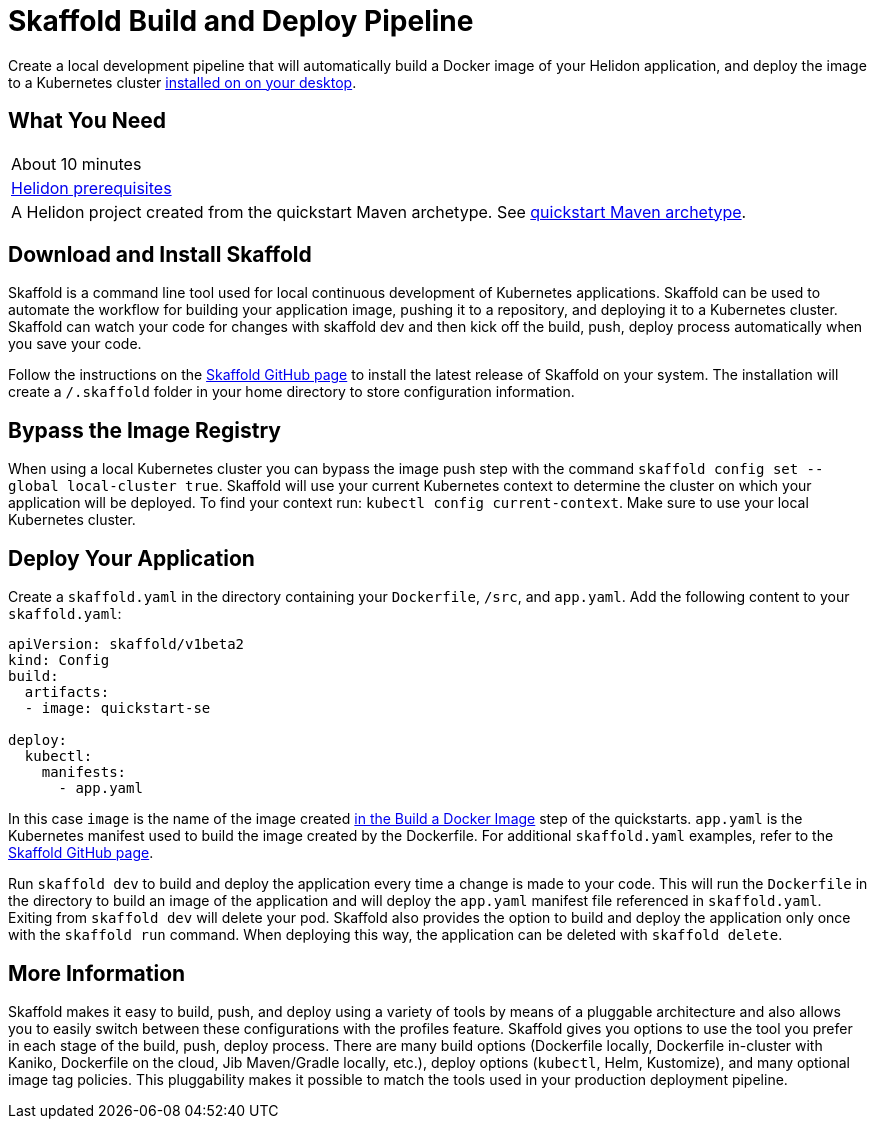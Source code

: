 ///////////////////////////////////////////////////////////////////////////////

    Copyright (c) 2018, 2019, Oracle and/or its affiliates. All rights reserved.

    Licensed under the Apache License, Version 2.0 (the "License");
    you may not use this file except in compliance with the License.
    You may obtain a copy of the License at

        http://www.apache.org/licenses/LICENSE-2.0

    Unless required by applicable law or agreed to in writing, software
    distributed under the License is distributed on an "AS IS" BASIS,
    WITHOUT WARRANTIES OR CONDITIONS OF ANY KIND, either express or implied.
    See the License for the specific language governing permissions and
    limitations under the License.

///////////////////////////////////////////////////////////////////////////////
:adoc-dir: {guides-dir}

= Skaffold Build and Deploy Pipeline
:description: Helidon Skaffold Guide
:keywords: helidon, guide, oracle, skaffold
:skaffold-url: https://github.com/GoogleContainerTools/skaffold

Create a local development pipeline that will automatically build a Docker image of your Helidon application, and deploy the image  to a Kubernetes cluster <<getting-started/06_kubernetes.adoc,installed on on your desktop>>.

== What You Need

|===
|About 10 minutes
| <<about/03_prerequisites.adoc,Helidon prerequisites>>
|A Helidon project created from the quickstart Maven archetype. See
 <<guides/02_quickstart-se.adoc,quickstart Maven archetype>>.
|===

== Download and Install Skaffold

Skaffold is a command line tool used for local continuous development of Kubernetes applications. Skaffold can be used to automate the workflow for building your application image, pushing it to a repository, and deploying it to a Kubernetes cluster. Skaffold can watch your code for changes with skaffold dev and then kick off the build, push, deploy process automatically when you save your code.

Follow the instructions on the link:{skaffold-url}[Skaffold GitHub page] to install the latest release of Skaffold on your system. The installation will create a `/.skaffold` folder in your home directory to store configuration information.

== Bypass the Image Registry 

When using a local Kubernetes cluster you can bypass the image push step with the command `skaffold config set --global local-cluster true`. Skaffold will use your current Kubernetes context to determine the cluster on which your application will be deployed. To find your context run: `kubectl config current-context`. Make sure to use your local Kubernetes cluster. 

== Deploy Your Application

Create a `skaffold.yaml` in the directory containing your `Dockerfile`, `/src`, and `app.yaml`. Add the following content to your `skaffold.yaml`:

[source,bash]
----
apiVersion: skaffold/v1beta2
kind: Config
build:
  artifacts:
  - image: quickstart-se

deploy:
  kubectl:
    manifests:
      - app.yaml
----

In this case `image` is the name of the image created <<02_quickstart-se.adoc#build-a-docker-image,in the Build a Docker Image>> step of the quickstarts. `app.yaml` is the Kubernetes manifest used to build the image created by the Dockerfile. For additional `skaffold.yaml` examples, refer to the link:{skaffold-url}[Skaffold GitHub page]. 

Run `skaffold dev` to build and deploy the application every time a change is made to your code. This will run the `Dockerfile` in the directory to build an image of the application and will deploy the `app.yaml` manifest file referenced in `skaffold.yaml`. Exiting from `skaffold dev` will delete your pod. Skaffold also provides the option to build and deploy the application only once with the `skaffold run` command. When deploying this way, the application can be deleted with `skaffold delete`. 

== More Information  

Skaffold makes it easy to build, push, and deploy using a variety of tools by means of a pluggable architecture and also allows you to easily switch between these configurations with the profiles feature. Skaffold gives you options to use the tool you prefer in each stage of the build, push, deploy process. There are many build options (Dockerfile locally, Dockerfile in-cluster with Kaniko, Dockerfile on the cloud, Jib Maven/Gradle locally, etc.), deploy options (`kubectl`, Helm, Kustomize), and many optional image tag policies. This pluggability makes it possible to match the tools used in your production deployment pipeline.


